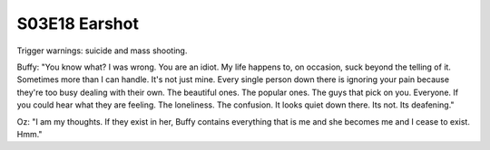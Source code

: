 .. _earshot:

S03E18 Earshot
==============

Trigger warnings: suicide and mass shooting.

Buffy: "You know what? I was wrong. You are an idiot. My life happens to, on
occasion, suck beyond the telling of it. Sometimes more than I can handle. It's
not just mine. Every single person down there is ignoring your pain because
they're too busy dealing with their own. The beautiful ones. The popular ones.
The guys that pick on you. Everyone. If you could hear what they are feeling.
The loneliness. The confusion. It looks quiet down there. Its not. Its deafening."

Oz: "I am my thoughts. If they exist in her, Buffy contains everything that is
me and she becomes me and I cease to exist. Hmm."

